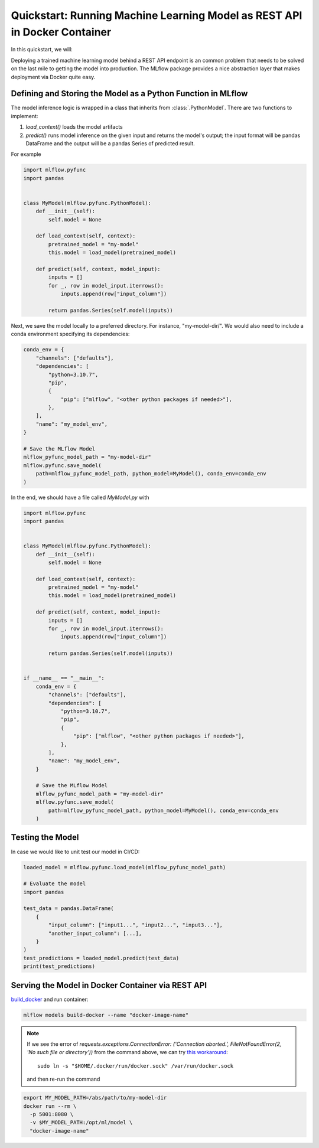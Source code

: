 .. _quickstart-rest-docker:

Quickstart: Running Machine Learning Model as REST API in Docker Container
==========================================================================


In this quickstart, we will:


Deploying a trained machine learning model behind a REST API endpoint is an common problem that needs to be solved on
the last mile to getting the model into production. The MLflow package provides a nice abstraction layer that makes
deployment via Docker quite easy.


Defining and Storing the Model as a Python Function in MLflow
-------------------------------------------------------------

The model inference logic is wrapped in a class that inherits from :class:`.PythonModel`. There are two
functions to implement:

1. *load_context()* loads the model artifacts
2. *predict()* runs model inference on the given input and returns the model's output; the input format will be pandas
   DataFrame and the output will be a pandas Series of predicted result.

For example

.. code-block:: python

    import mlflow.pyfunc
    import pandas


    class MyModel(mlflow.pyfunc.PythonModel):
        def __init__(self):
            self.model = None

        def load_context(self, context):
            pretrained_model = "my-model"
            this.model = load_model(pretrained_model)

        def predict(self, context, model_input):
            inputs = []
            for _, row in model_input.iterrows():
                inputs.append(row["input_column"])

            return pandas.Series(self.model(inputs))

Next, we save the model locally to a preferred directory. For instance, "my-model-dir/". We would also need to include a
conda environment specifying its dependencies:

.. code-block:: python

    conda_env = {
        "channels": ["defaults"],
        "dependencies": [
            "python=3.10.7",
            "pip",
            {
                "pip": ["mlflow", "<other python packages if needed>"],
            },
        ],
        "name": "my_model_env",
    }

    # Save the MLflow Model
    mlflow_pyfunc_model_path = "my-model-dir"
    mlflow.pyfunc.save_model(
        path=mlflow_pyfunc_model_path, python_model=MyModel(), conda_env=conda_env
    )

In the end, we should have a file called `MyModel.py` with

.. code-block:: python

    import mlflow.pyfunc
    import pandas


    class MyModel(mlflow.pyfunc.PythonModel):
        def __init__(self):
            self.model = None

        def load_context(self, context):
            pretrained_model = "my-model"
            this.model = load_model(pretrained_model)

        def predict(self, context, model_input):
            inputs = []
            for _, row in model_input.iterrows():
                inputs.append(row["input_column"])

            return pandas.Series(self.model(inputs))


    if __name__ == "__main__":
        conda_env = {
            "channels": ["defaults"],
            "dependencies": [
                "python=3.10.7",
                "pip",
                {
                    "pip": ["mlflow", "<other python packages if needed>"],
                },
            ],
            "name": "my_model_env",
        }

        # Save the MLflow Model
        mlflow_pyfunc_model_path = "my-model-dir"
        mlflow.pyfunc.save_model(
            path=mlflow_pyfunc_model_path, python_model=MyModel(), conda_env=conda_env
        )

Testing the Model
-----------------

In case we would like to unit test our model in CI/CD:

.. code-block:: python

    loaded_model = mlflow.pyfunc.load_model(mlflow_pyfunc_model_path)

    # Evaluate the model
    import pandas

    test_data = pandas.DataFrame(
        {
            "input_column": ["input1...", "input2...", "input3..."],
            "another_input_column": [...],
        }
    )
    test_predictions = loaded_model.predict(test_data)
    print(test_predictions)

Serving the Model in Docker Container via REST API
--------------------------------------------------

`build_docker <cli.html#mlflow-models-build-docker>`_ and run container:

.. code-block:: bash

    mlflow models build-docker --name "docker-image-name"

.. note::
    If we see the error of
    `requests.exceptions.ConnectionError: ('Connection aborted.', FileNotFoundError(2, 'No such file or directory'))`
    from the command above, we can try
    `this workaround <https://github.com/docker/docker-py/issues/3059#issuecomment-1294369344>`_::

        sudo ln -s "$HOME/.docker/run/docker.sock" /var/run/docker.sock

    and then re-run the command

.. code-block:: bash

    export MY_MODEL_PATH=/abs/path/to/my-model-dir
    docker run --rm \
      -p 5001:8080 \
      -v $MY_MODEL_PATH:/opt/ml/model \
      "docker-image-name"
